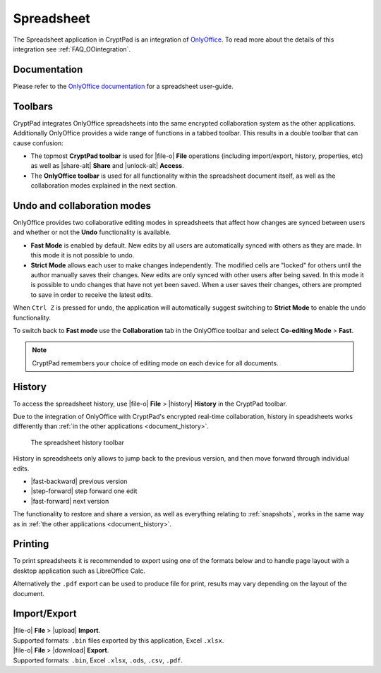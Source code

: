 
.. _app_sheets:

Spreadsheet
===========

The Spreadsheet application in CryptPad is an integration of `OnlyOffice <https://www.onlyoffice.com/>`__. To read more about the details of this integration see :ref:`FAQ_OOintegration`.

.. image:: /images/app-sheets-preview.png
   :class: screenshot

Documentation
-------------

Please refer to the `OnlyOffice documentation <https://helpcenter.onlyoffice.com/en/ONLYOFFICE-Editors/ONLYOFFICE-Spreadsheet-Editor/index.aspx>`__ for a spreadsheet user-guide.

Toolbars
--------

CryptPad integrates OnlyOffice spreadsheets into the same encrypted collaboration system as the other applications. Additionally OnlyOffice provides a wide range of functions in a tabbed toolbar. This results in a double toolbar that can cause confusion:

- The topmost **CryptPad toolbar** is used for |file-o| **File** operations (including import/export, history, properties, etc) as well as |share-alt| **Share** and |unlock-alt| **Access**.
- The **OnlyOffice toolbar** is used for all functionality within the spreadsheet document itself, as well as the collaboration modes explained in the next section.

Undo and collaboration modes
----------------------------

.. image:: /images/app-sheets-collab-mode.png
   :class: screenshot

OnlyOffice provides two collaborative editing modes in spreadsheets that affect how changes are synced between users and whether or not the **Undo** functionality is available.

- **Fast Mode** is enabled by default. New edits by all users are automatically synced with others as they are made. In this mode it is not possible to undo.
- **Strict Mode** allows each user to make changes independently. The modified cells are "locked" for others until the author manually saves their changes. New edits are only synced with other users after being saved. In this mode it is possible to undo changes that have not yet been saved. When a user saves their changes, others are prompted to save in order to receive the latest edits.

When ``Ctrl Z`` is pressed for undo, the application will automatically suggest switching to **Strict Mode** to enable the undo functionality.

To switch back to **Fast mode** use the **Collaboration** tab in the OnlyOffice toolbar and select **Co-editing Mode** > **Fast**.

.. note::
   CryptPad remembers your choice of editing mode on each device for all documents.

.. _sheets_history:

History
-------

To access the spreadsheet history, use |file-o| **File** > |history| **History** in the CryptPad toolbar.

Due to the integration of OnlyOffice with CryptPad's encrypted real-time collaboration, history in speadsheets works differently than :ref:`in the other applications <document_history>`.

.. figure:: /images/history-toolbar-sheets.png
   :class: screenshot

   The spreadsheet history toolbar

History in spreadsheets only allows to jump back to the previous version, and then move forward through individual edits.

- |fast-backward| previous version
- |step-forward| step forward one edit
- |fast-forward| next version

The functionality to restore and share a version, as well as everything relating to :ref:`snapshots`, works in the same way as in :ref:`the other applications <document_history>`.

.. _sheets_printing:

Printing
--------

To print spreadsheets it is recommended to export using one of the formats below and to handle page layout with a desktop application such as LibreOffice Calc.

Alternatively the ``.pdf`` export can be used to produce file for print, results may vary depending on the layout of the document.

Import/Export
-------------

| |file-o| **File** > |upload| **Import**.
| Supported formats: ``.bin`` files exported by this application, Excel ``.xlsx``.

| |file-o| **File** > |download| **Export**.
| Supported formats: ``.bin``, Excel ``.xlsx``, ``.ods``, ``.csv``, ``.pdf``.

